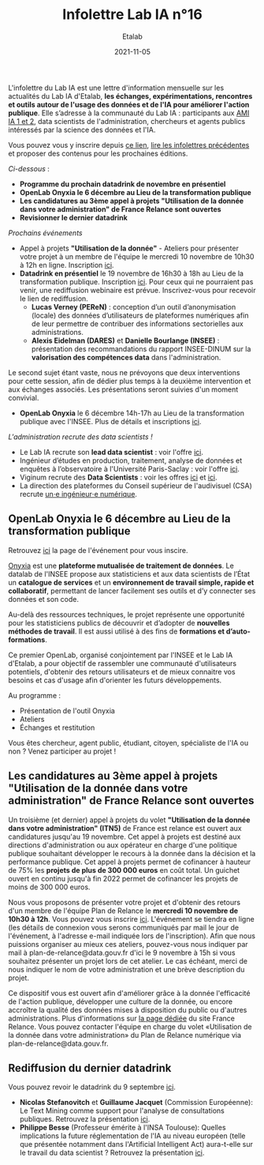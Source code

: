 #+title: Infolettre Lab IA n°16
#+date: 2021-11-05
#+author: Etalab
#+layout: post
#+draft: false

L'infolettre du Lab IA est une lettre d'information mensuelle sur les actualités du Lab IA d'Etalab, *les échanges, expérimentations, rencontres et outils autour de l'usage des données et de l'IA pour améliorer l'action publique*. Elle s’adresse à la communauté du Lab IA : participants aux [[https://www.etalab.gouv.fr/intelligence-artificielle-decouvrez-les-15-nouveaux-projets-selectionnes][AMI IA 1 et 2]], data scientists de l'administration, chercheurs et agents publics intéressés par la science des données et l'IA.

Vous pouvez vous y inscrire depuis [[https://infolettres.etalab.gouv.fr/subscribe/lab-ia@mail.etalab.studio][ce lien]], [[https://etalab.github.io/infolettre-lab-ia/][lire les infolettres précédentes]] et proposer des contenus pour les prochaines éditions.

/Ci-dessous/ : 

- *Programme du prochain datadrink de novembre en présentiel*
- *OpenLab Onyxia le 6 décembre au Lieu de la transformation publique*
- *Les candidatures au 3ème appel à projets "Utilisation de la donnée dans votre administration" de France Relance sont ouvertes*
- *Revisionner le dernier datadrink*
 

/Prochains événements/ 

- Appel à projets *"Utilisation de la donnée"* - Ateliers pour présenter votre projet à un membre de l'équipe le mercredi 10 novembre de 10h30 à 12h en ligne. Inscription [[https://www.eventbrite.fr/e/billets-ateliers-utilisation-de-la-donnee-dans-votre-administration-203953439227][ici]].
- *Datadrink en présentiel* le 19 novembre de 16h30 à 18h au Lieu de la transformation publique. Inscription [[https://www.eventbrite.fr/e/billets-datadrink-de-novembre-195897142627][ici]]. Pour ceux qui ne pourraient pas venir, une rediffusion webinaire est prévue. Inscrivez-vous pour recevoir le lien de rediffusion. 
    - *Lucas Verney (PEReN)* : conception d’un outil d’anonymisation (locale) des données d’utilisateurs de plateformes numériques afin de leur permettre de contribuer des informations sectorielles aux administrations.
    - *Alexis Eidelman (DARES)* et *Danielle Bourlange (INSEE)* : présentation des recommandations du rapport INSEE-DINUM sur la *valorisation des compétences data* dans l'administration. 
    
Le second sujet étant vaste, nous ne prévoyons que deux interventions pour cette session, afin de dédier plus temps à la deuxième intervention et aux échanges associés.  Les présentations seront suivies d'un moment convivial. 

- *OpenLab Onyxia* le 6 décembre 14h-17h au Lieu de la transformation publique avec l'INSEE. Plus de détails et inscriptions [[https://www.eventbrite.fr/e/billets-openlab-onyxia-n1-203811223857][ici]]. 


/L'administration recrute des data scientists !/ 
- Le Lab IA recrute son *lead data scientist* : voir l'offre [[https://www.etalab.gouv.fr/le-lab-ia-recrute-sa-ou-son-lead-data-scientist][ici]]. 
- Ingénieur d’études en production, traitement, analyse de données et enquêtes à l’observatoire à l'Université Paris-Saclay : voir l'offre [[https://www.emploipublic.fr/offre-emploi/offre-emploi-ingenieur-d-etudes-en-production-traitement-analyse-de-donnees-et-enquetes-a-l-observatoire-h-f-o-408373][ici]].
- Viginum recrute des *Data Scientists* : voir les offres [[https://place-emploi-public.gouv.fr/offre-emploi/data-analyst--data-scientist-hf-reference-2021-741896][ici]] et [[https://place-emploi-public.gouv.fr/offre-emploi/data-scientist-junior-hf-reference-2021-741889][ici]].
- La direction des plateformes du Conseil supérieur de l'audivisuel (CSA) recrute [[https://www.csa.fr/Informer/Informations-publiques-et-ressources-humaines/Rejoindre-le-CSA/Charge.e-de-mission-Technologies-des-plateformes-en-ligne-et-regulation-a-la-Direction-des-plateformes-en-ligne2][un⋅e ingénieur⋅e numérique]].

** OpenLab Onyxia le 6 décembre au Lieu de la transformation publique

Retrouvez [[https://www.eventbrite.fr/e/billets-openlab-onyxia-n1-203811223857][ici]] la page de l'événement pour vous inscire. 

[[https://onyxia.lab.sspcloud.fr/home][Onyxia]] est une *plateforme mutualisée de traitement de données*. Le datalab de l'INSEE propose aux statisticiens et aux data scientists de l’État un *catalogue de services* et un *environnement de travail simple, rapide et collaboratif*, permettant de lancer facilement ses outils et d’y connecter ses données et son code.

Au-delà des ressources techniques, le projet représente une opportunité pour les statisticiens publics de découvrir et d’adopter de *nouvelles méthodes de travail*. Il est aussi utilisé à des fins de *formations et d’auto-formations*.

Ce premier OpenLab, organisé conjointement par l'INSEE et le Lab IA d'Etalab, a pour objectif de rassembler une communauté d'utilisateurs potentiels, d'obtenir des retours utilisateurs et de mieux connaitre vos besoins et cas d'usage afin d'orienter les futurs développements.

Au programme :

- Présentation de l'outil Onyxia
- Ateliers
- Échanges et restitution

Vous êtes chercheur, agent public, étudiant, citoyen, spécialiste de l'IA ou non ? Venez participer au projet !


** Les candidatures au 3ème appel à projets "Utilisation de la donnée dans votre administration" de France Relance sont ouvertes 

Un troisième (et dernier) appel à projets du volet *"Utilisation de la donnée dans votre administration" (ITN5)* de France est relance est ouvert aux candidatures jusqu'au 19 novembre. Cet appel à projets est destiné aux directions d'administration ou aux opérateur en charge d'une politique publique souhaitant développer le recours à la donnée dans la décision et la performance publique. Cet appel à projets permet de cofinancer à hauteur de 75% les *projets de plus de 300 000 euros* en coût total. Un guichet ouvert en continu jusqu'à fin 2022 permet de cofinancer les projets de moins de 300 000 euros.  


Nous vous proposons de présenter votre projet et d'obtenir des retours d'un membre de l'équipe Plan de Relance le *mercredi 10 novembre de 10h30 à 12h*. Vous pouvez vous inscrire [[https://www.eventbrite.fr/e/billets-ateliers-utilisation-de-la-donnee-dans-votre-administration-203953439227][ici]].
L'événement se tiendra en ligne (les détails de connexion vous serons communiqués par mail le jour de l'événement, à l'adresse e-mail indiquée lors de l'inscription).  Afin que nous puissions organiser au mieux ces ateliers, pouvez-vous nous indiquer par mail à plan-de-relance@data.gouv.fr d'ici le 9 novembre à 15h si vous souhaitez présenter un projet lors de cet atelier. Le cas échéant, merci de nous indiquer le nom de votre administration et une brève description du projet. 

Ce dispositif vous est ouvert afin d'améliorer grâce à la donnée l'efficacité de l'action publique, développer une culture de la donnée, ou encore accroître la qualité des données mises à disposition du public ou d'autres administrations.
Plus d'informations sur [[https://france-relance.transformation.gouv.fr/96c0-developper-lutilisation-de-la-donnee-dans-vot][la page dédiée]] du site France Relance.
Vous pouvez contacter l'équipe en charge du volet «Utilisation de la donnée dans votre administration» du Plan de Relance numérique via plan-de-relance@data.gouv.fr. 

** Rediffusion du dernier datadrink

Vous pouvez revoir le datadrink du 9 septembre 
[[https://bbb-dinum-scalelite.visio.education.fr/playback/presentation/2.3/3f0ef841bc93cc5b892daa1197e861d0ef76569a-1634825927607][ici]]. 

- *Nicolas Stefanovitch* et *Guillaume Jacquet* (Commission Européenne):  Le Text Mining comme support pour l'analyse de consultations publiques. Retrouvez la présentation [[https://speakerdeck.com/etalabia/20211021-datadrink-textmining-ce][ici]].
- *Philippe Besse* (Professeur émérite à l'INSA Toulouse): Quelles implications la future réglementation de l'IA au niveau européen (telle que présentée notamment dans l'Artificial Intelligent Act) aura-t-elle sur le travail du data scientist  ? Retrouvez la présentation [[https://speakerdeck.com/etalabia/20211021-datadrink-besse-risquesia][ici]].



